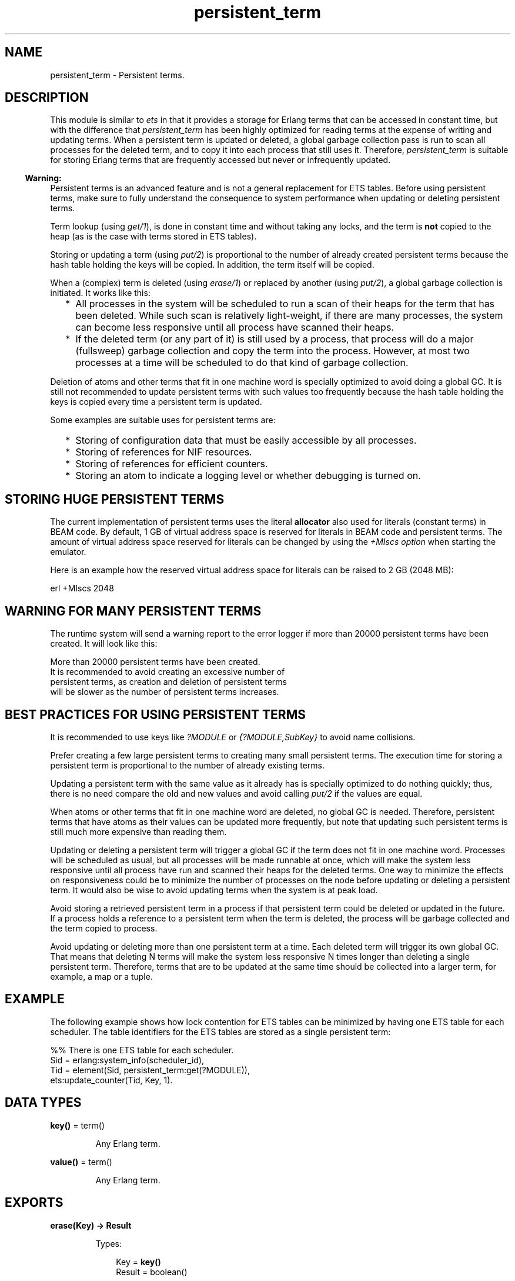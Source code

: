 .TH persistent_term 3 "erts 10.3.5.4" "Ericsson AB" "Erlang Module Definition"
.SH NAME
persistent_term \- Persistent terms.
.SH DESCRIPTION
.LP
This module is similar to \fB\fIets\fR\&\fR\& in that it provides a storage for Erlang terms that can be accessed in constant time, but with the difference that \fIpersistent_term\fR\& has been highly optimized for reading terms at the expense of writing and updating terms\&. When a persistent term is updated or deleted, a global garbage collection pass is run to scan all processes for the deleted term, and to copy it into each process that still uses it\&. Therefore, \fIpersistent_term\fR\& is suitable for storing Erlang terms that are frequently accessed but never or infrequently updated\&.
.LP

.RS -4
.B
Warning:
.RE
Persistent terms is an advanced feature and is not a general replacement for ETS tables\&. Before using persistent terms, make sure to fully understand the consequence to system performance when updating or deleting persistent terms\&.

.LP
Term lookup (using \fB\fIget/1\fR\&\fR\&), is done in constant time and without taking any locks, and the term is \fBnot\fR\&  copied to the heap (as is the case with terms stored in ETS tables)\&.
.LP
Storing or updating a term (using \fB\fIput/2\fR\&\fR\&) is proportional to the number of already created persistent terms because the hash table holding the keys will be copied\&. In addition, the term itself will be copied\&.
.LP
When a (complex) term is deleted (using \fB\fIerase/1\fR\&\fR\&) or replaced by another (using \fB\fIput/2\fR\&\fR\&), a global garbage collection is initiated\&. It works like this:
.RS 2
.TP 2
*
All processes in the system will be scheduled to run a scan of their heaps for the term that has been deleted\&. While such scan is relatively light-weight, if there are many processes, the system can become less responsive until all process have scanned their heaps\&.
.LP
.TP 2
*
If the deleted term (or any part of it) is still used by a process, that process will do a major (fullsweep) garbage collection and copy the term into the process\&. However, at most two processes at a time will be scheduled to do that kind of garbage collection\&.
.LP
.RE

.LP
Deletion of atoms and other terms that fit in one machine word is specially optimized to avoid doing a global GC\&. It is still not recommended to update persistent terms with such values too frequently because the hash table holding the keys is copied every time a persistent term is updated\&.
.LP
Some examples are suitable uses for persistent terms are:
.RS 2
.TP 2
*
Storing of configuration data that must be easily accessible by all processes\&.
.LP
.TP 2
*
Storing of references for NIF resources\&.
.LP
.TP 2
*
Storing of references for efficient counters\&.
.LP
.TP 2
*
Storing an atom to indicate a logging level or whether debugging is turned on\&.
.LP
.RE

.SH "STORING HUGE PERSISTENT TERMS"

.LP
The current implementation of persistent terms uses the literal \fBallocator\fR\& also used for literals (constant terms) in BEAM code\&. By default, 1 GB of virtual address space is reserved for literals in BEAM code and persistent terms\&. The amount of virtual address space reserved for literals can be changed by using the \fB\fI+MIscs option\fR\&\fR\& when starting the emulator\&.
.LP
Here is an example how the reserved virtual address space for literals can be raised to 2 GB (2048 MB):
.LP
.nf

    erl +MIscs 2048
.fi
.SH "WARNING FOR MANY PERSISTENT TERMS"

.LP
The runtime system will send a warning report to the error logger if more than 20000 persistent terms have been created\&. It will look like this:
.LP
.nf

More than 20000 persistent terms have been created.
It is recommended to avoid creating an excessive number of
persistent terms, as creation and deletion of persistent terms
will be slower as the number of persistent terms increases.
.fi
.SH "BEST PRACTICES FOR USING PERSISTENT TERMS"

.LP
It is recommended to use keys like \fI?MODULE\fR\& or \fI{?MODULE,SubKey}\fR\& to avoid name collisions\&.
.LP
Prefer creating a few large persistent terms to creating many small persistent terms\&. The execution time for storing a persistent term is proportional to the number of already existing terms\&.
.LP
Updating a persistent term with the same value as it already has is specially optimized to do nothing quickly; thus, there is no need compare the old and new values and avoid calling \fB\fIput/2\fR\&\fR\& if the values are equal\&.
.LP
When atoms or other terms that fit in one machine word are deleted, no global GC is needed\&. Therefore, persistent terms that have atoms as their values can be updated more frequently, but note that updating such persistent terms is still much more expensive than reading them\&.
.LP
Updating or deleting a persistent term will trigger a global GC if the term does not fit in one machine word\&. Processes will be scheduled as usual, but all processes will be made runnable at once, which will make the system less responsive until all process have run and scanned their heaps for the deleted terms\&. One way to minimize the effects on responsiveness could be to minimize the number of processes on the node before updating or deleting a persistent term\&. It would also be wise to avoid updating terms when the system is at peak load\&.
.LP
Avoid storing a retrieved persistent term in a process if that persistent term could be deleted or updated in the future\&. If a process holds a reference to a persistent term when the term is deleted, the process will be garbage collected and the term copied to process\&.
.LP
Avoid updating or deleting more than one persistent term at a time\&. Each deleted term will trigger its own global GC\&. That means that deleting N terms will make the system less responsive N times longer than deleting a single persistent term\&. Therefore, terms that are to be updated at the same time should be collected into a larger term, for example, a map or a tuple\&.
.SH "EXAMPLE"

.LP
The following example shows how lock contention for ETS tables can be minimized by having one ETS table for each scheduler\&. The table identifiers for the ETS tables are stored as a single persistent term:
.LP
.nf

    %% There is one ETS table for each scheduler.
    Sid = erlang:system_info(scheduler_id),
    Tid = element(Sid, persistent_term:get(?MODULE)),
    ets:update_counter(Tid, Key, 1).
.fi
.SH DATA TYPES
.nf

\fBkey()\fR\& = term()
.br
.fi
.RS
.LP
Any Erlang term\&.
.RE
.nf

\fBvalue()\fR\& = term()
.br
.fi
.RS
.LP
Any Erlang term\&.
.RE
.SH EXPORTS
.LP
.nf

.B
erase(Key) -> Result
.br
.fi
.br
.RS
.LP
Types:

.RS 3
Key = \fBkey()\fR\&
.br
Result = boolean()
.br
.RE
.RE
.RS
.LP
Erase the name for the persistent term with key \fIKey\fR\&\&. The return value will be \fItrue\fR\& if there was a persistent term with the key \fIKey\fR\&, and \fIfalse\fR\& if there was no persistent term associated with the key\&.
.LP
If there existed a previous persistent term associated with key \fIKey\fR\&, a global GC has been initiated when \fIerase/1\fR\& returns\&. See \fBDescription\fR\&\&.
.RE
.LP
.nf

.B
get() -> List
.br
.fi
.br
.RS
.LP
Types:

.RS 3
List = [{\fBkey()\fR\&, \fBvalue()\fR\&}]
.br
.RE
.RE
.RS
.LP
Retrieve the keys and values for all persistent terms\&. The keys will be copied to the heap for the process calling \fIget/0\fR\&, but the values will not\&.
.RE
.LP
.nf

.B
get(Key) -> Value
.br
.fi
.br
.RS
.LP
Types:

.RS 3
Key = \fBkey()\fR\&
.br
Value = \fBvalue()\fR\&
.br
.RE
.RE
.RS
.LP
Retrieve the value for the persistent term associated with the key \fIKey\fR\&\&. The lookup will be made in constant time and the value will not be copied to the heap of the calling process\&.
.LP
This function fails with a \fIbadarg\fR\& exception if no term has been stored with the key \fIKey\fR\&\&.
.LP
If the calling process holds on to the value of the persistent term and the persistent term is deleted in the future, the term will be copied to the process\&.
.RE
.LP
.nf

.B
get(Key, Default) -> Value
.br
.fi
.br
.RS
.LP
Types:

.RS 3
Key = \fBkey()\fR\&
.br
Default = Value = \fBvalue()\fR\&
.br
.RE
.RE
.RS
.LP
Retrieve the value for the persistent term associated with the key \fIKey\fR\&\&. The lookup will be made in constant time and the value will not be copied to the heap of the calling process\&.
.LP
This function returns \fIDefault\fR\& if no term has been stored with the key \fIKey\fR\&\&.
.LP
If the calling process holds on to the value of the persistent term and the persistent term is deleted in the future, the term will be copied to the process\&.
.RE
.LP
.nf

.B
info() -> Info
.br
.fi
.br
.RS
.LP
Types:

.RS 3
Info = #{count := Count, memory := Memory}
.br
Count = Memory = integer() >= 0
.br
.RE
.RE
.RS
.LP
Return information about persistent terms in a map\&. The map has the following keys:
.RS 2
.TP 2
.B
\fIcount\fR\&:
The number of persistent terms\&.
.TP 2
.B
\fImemory\fR\&:
The total amount of memory (measured in bytes) used by all persistent terms\&.
.RE
.RE
.LP
.nf

.B
put(Key, Value) -> ok
.br
.fi
.br
.RS
.LP
Types:

.RS 3
Key = \fBkey()\fR\&
.br
Value = \fBvalue()\fR\&
.br
.RE
.RE
.RS
.LP
Store the value \fIValue\fR\& as a persistent term and associate it with the key \fIKey\fR\&\&.
.LP
If the value \fIValue\fR\& is equal to the value previously stored for the key, \fIput/2\fR\& will do nothing and return quickly\&.
.LP
If there existed a previous persistent term associated with key \fIKey\fR\&, a global GC has been initiated when \fIput/2\fR\& returns\&. See \fBDescription\fR\&\&.
.RE